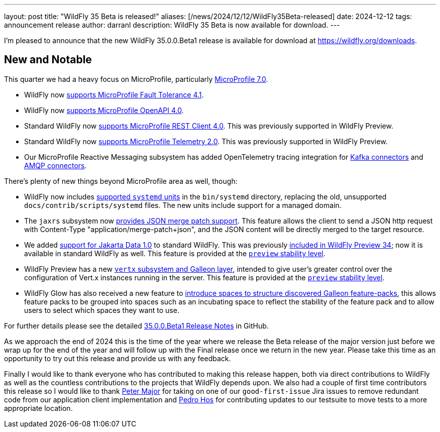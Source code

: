 ---
layout: post
title:  "WildFly 35 Beta is released!"
aliases: [/news/2024/12/12/WildFly35Beta-released]
date:   2024-12-12
tags:   announcement release
author: darranl
description: WildFly 35 Beta is now available for download.
---

I'm pleased to announce that the new WildFly 35.0.0.Beta1 release is available for download at https://wildfly.org/downloads[https://wildfly.org/downloads, window=_blank].

[[new_and_notable]]
== New and Notable

This quarter we had a heavy focus on MicroProfile, particularly link:https://microprofile.io/2024/08/22/microprofile-7-0-release/#[MicroProfile 7.0, window=_blank].

* WildFly now link:https://docs.wildfly.org/wildfly-proposals/microprofile/WFLY-19592_MicroProfile_Fault_Tolerance_4_1.html[supports MicroProfile Fault Tolerance 4.1, window=_blank].

* WildFly now link:https://docs.wildfly.org/wildfly-proposals/microprofile/WFLY-19591_MicroProfile_OpenAPI_4.0.html[supports MicroProfile OpenAPI 4.0, window=_blank].

* Standard WildFly now link:https://docs.wildfly.org/wildfly-proposals/microprofile/WFLY-19866-promote-mp-rest-client-to-default.html[supports MicroProfile REST Client 4.0, window=_blank]. This was previously supported in WildFly Preview.

* Standard WildFly now link:https://docs.wildfly.org/wildfly-proposals/observability/WFLY-19846-promote-mp-tel-2-to-default.html[supports MicroProfile Telemetry 2.0, window=_blank]. This was previously supported in WildFly Preview.

* Our MicroProfile Reactive Messaging subsystem has added OpenTelemetry tracing integration for link:https://docs.wildfly.org/wildfly-proposals/microprofile/WFLY-19835_microprofile_reactive_messaging_otel_with_kafka.html[Kafka connectors, window=_blank] and link:https://docs.wildfly.org/wildfly-proposals/microprofile/WFLY-19836_microprofile_reactive_messaging_otel_with_amqp.html[AMQP connectors, window=_blank].

There's plenty of new things beyond MicroProfile area as well, though:

* WildFly now includes link:https://docs.wildfly.org/wildfly-proposals/scripts/WFCORE-6935-system-daemon-scripts.html[supported `systemd` units, window=_blank] in the `bin/systemd` directory, replacing the old, unsupported `docs/contrib/scripts/systemd` files. The new units include support for a managed domain.

* The `jaxrs` subsystem now link:https://docs.wildfly.org/wildfly-proposals/jaxrs/WFLY-13122_Add_Json_Merge_Patch_support.html[provides JSON merge patch support, window=_blank]. This feature allows the client to send a JSON http request with Content-Type "application/merge-patch+json", and the JSON content will be directly merged to the target resource.

* We added link:https://docs.wildfly.org/wildfly-proposals/ee/WFLY-19776_Jakarta_Data_in_standard_WildFly.html[support for Jakarta Data 1.0, window=_blank] to standard WildFly. This was previously link:https://www.wildfly.org/news/2024/10/10/jakarta-data/[included in WildFly Preview 34, window=_blank]; now it is available in standard WildFly as well. This feature is provided at the link:https://docs.wildfly.org/34/Admin_Guide.html#Feature_stability_levels[`preview` stability level, window=_blank].

* WildFly Preview has  a new link:https://docs.wildfly.org/wildfly-proposals/microprofile/WFLY-19954_Preview_Support_vertx_feature_pack.html[`vertx` subsystem and Galleon layer, window=_blank], intended to give user's greater control over the configuration of Vert.x instances running in the server. This feature is provided at the link:https://docs.wildfly.org/34/Admin_Guide.html#Feature_stability_levels[`preview` stability level, window=_blank].

* WildFly Glow has also received a new feature to https://docs.wildfly.org/wildfly-proposals/wf-galleon/WFLY-19855_glow_spaces.html[introduce spaces to structure discovered Galleon feature-packs, window=_blank], this allows feature packs to be grouped into spaces such as an incubating space to reflect the stability of the feature pack and to allow users to select which spaces they want to use.

For further details please see the detailed https://github.com/wildfly/wildfly/releases/tag/35.0.0.Beta1[35.0.0.Beta1 Release Notes, window=_blank] in GitHub.

As we approach the end of 2024 this is the time of the year where we release the Beta release of the major version just before
we wrap up for the end of the year and will follow up with the Final release once we return in the new year.  Please take this
time as an opportunity to try out this release and provide us with any feedback.

Finally I would like to thank everyone who has contributed to making this release happen, both via direct contributions to WildFly as well as the countless contributions to the projects that WildFly depends upon. We also had a couple of first time contributors this release so I would like to thank https://github.com/aldaris[Peter Major, window=_blank] for taking on one of our `good-first-issue` Jira issues to remove redundant code from our application client implementation and https://github.com/pedro-hos[Pedro Hos, window=_blank] for contributing updates to our testsuite to move tests to a more appropriate location.
